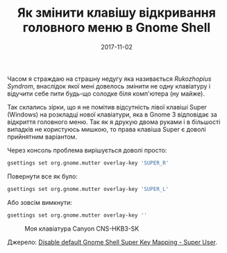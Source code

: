 #+TITLE: Як змінити клавішу відкривання головного меню в Gnome Shell
#+CATEGORY: Linux
#+DATE: 2017-11-02
#+PROPERTY: LANGUAGE uk
#+PROPERTY: TAGS gnome, tips, keyboard, linux, debian
#+PROPERTY: IMAGE /images/gnome-shell.png
#+OPTIONS: toc:nil
#+OPTIONS: num:nil

Часом я страждаю на страшну недугу яка називається /Rukozhopius Syndrom/, внаслідок якої мені
довелось змінити не одну клавіатуру і відучити себе пити будь-що солодке біля комп'ютера (ну майже).

Так склались зірки, що я не помітив відсутність лівої клавіші Super (Windows) на розкладці нової
клавіатури, яка в Gnome 3 відповідає за відкриття головного меню. Так як я друкую двома руками і в
більшості випадків не користуюсь мишкою, то права клавіша Super є доволі прийнятним варіантом.

Через консоль проблема вирішується доволі просто:

#+BEGIN_SRC bash
gsettings set org.gnome.mutter overlay-key 'SUPER_R'
#+END_SRC

Повернути все як було:

#+BEGIN_SRC bash
gsettings set org.gnome.mutter overlay-key 'SUPER_L'
#+END_SRC

Або зовсім вимкнути:

#+BEGIN_SRC bash 
gsettings set org.gnome.mutter overlay-key ''
#+END_SRC

#+CAPTION: Моя клавіатура Canyon CNS-HKB3-SK
[[./images/new-keyboard.jpg]]

Джерело: [[https://superuser.com/questions/484686/disable-default-gnome-shell-super-key-mapping|:rel%20nofollow][Disable default Gnome Shell Super Key Mapping - Super User]].
